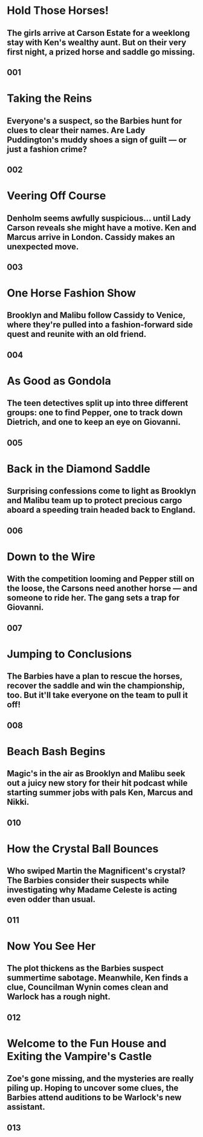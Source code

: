 #+DESCRIPTION: Two iconic Barbie doll characters have exotic adventures and solve mysteries.
* Hold Those Horses!
** The girls arrive at Carson Estate for a weeklong stay with Ken's wealthy aunt. But on their very first night, a prized horse and saddle go missing.
** 001
* Taking the Reins
** Everyone's a suspect, so the Barbies hunt for clues to clear their names. Are Lady Puddington's muddy shoes a sign of guilt — or just a fashion crime?
** 002
* Veering Off Course
** Denholm seems awfully suspicious... until Lady Carson reveals she might have a motive. Ken and Marcus arrive in London. Cassidy makes an unexpected move.
** 003
* One Horse Fashion Show
** Brooklyn and Malibu follow Cassidy to Venice, where they're pulled into a fashion-forward side quest and reunite with an old friend.
** 004
* As Good as Gondola
** The teen detectives split up into three different groups: one to find Pepper, one to track down Dietrich, and one to keep an eye on Giovanni.
** 005
* Back in the Diamond Saddle
** Surprising confessions come to light as Brooklyn and Malibu team up to protect precious cargo aboard a speeding train headed back to England.
** 006
* Down to the Wire
** With the competition looming and Pepper still on the loose, the Carsons need another horse — and someone to ride her. The gang sets a trap for Giovanni.
** 007
* Jumping to Conclusions
** The Barbies have a plan to rescue the horses, recover the saddle and win the championship, too. But it'll take everyone on the team to pull it off!
** 008
* Beach Bash Begins
** Magic's in the air as Brooklyn and Malibu seek out a juicy new story for their hit podcast while starting summer jobs with pals Ken, Marcus and Nikki.
** 010
* How the Crystal Ball Bounces
** Who swiped Martin the Magnificent's crystal? The Barbies consider their suspects while investigating why Madame Celeste is acting even odder than usual.
** 011
* Now You See Her
** The plot thickens as the Barbies suspect summertime sabotage. Meanwhile, Ken finds a clue, Councilman Wynin comes clean and Warlock has a rough night.
** 012
* Welcome to the Fun House and Exiting the Vampire's Castle
** Zoe's gone missing, and the mysteries are really piling up. Hoping to uncover some clues, the Barbies attend auditions to be Warlock's new assistant.
** 013
